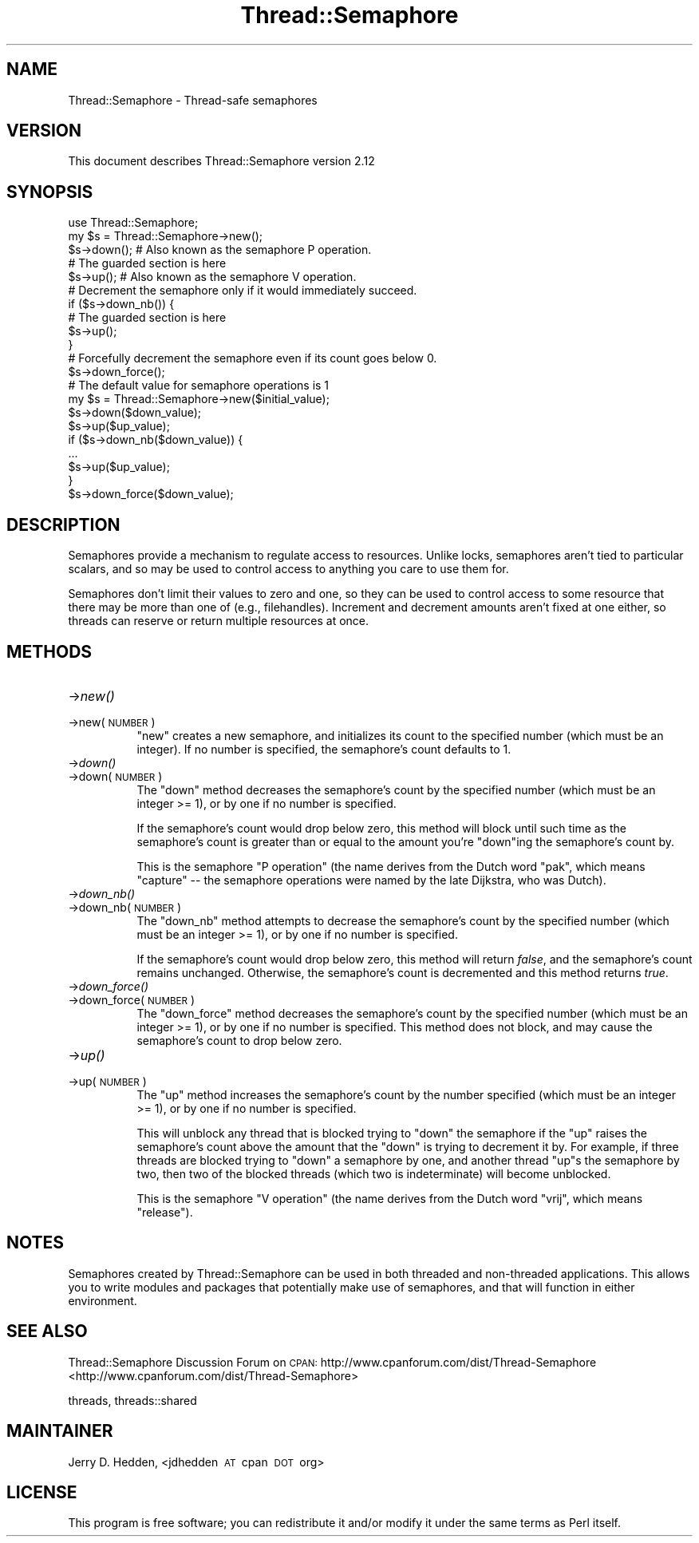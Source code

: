 .\" Automatically generated by Pod::Man 2.23 (Pod::Simple 3.14)
.\"
.\" Standard preamble:
.\" ========================================================================
.de Sp \" Vertical space (when we can't use .PP)
.if t .sp .5v
.if n .sp
..
.de Vb \" Begin verbatim text
.ft CW
.nf
.ne \\$1
..
.de Ve \" End verbatim text
.ft R
.fi
..
.\" Set up some character translations and predefined strings.  \*(-- will
.\" give an unbreakable dash, \*(PI will give pi, \*(L" will give a left
.\" double quote, and \*(R" will give a right double quote.  \*(C+ will
.\" give a nicer C++.  Capital omega is used to do unbreakable dashes and
.\" therefore won't be available.  \*(C` and \*(C' expand to `' in nroff,
.\" nothing in troff, for use with C<>.
.tr \(*W-
.ds C+ C\v'-.1v'\h'-1p'\s-2+\h'-1p'+\s0\v'.1v'\h'-1p'
.ie n \{\
.    ds -- \(*W-
.    ds PI pi
.    if (\n(.H=4u)&(1m=24u) .ds -- \(*W\h'-12u'\(*W\h'-12u'-\" diablo 10 pitch
.    if (\n(.H=4u)&(1m=20u) .ds -- \(*W\h'-12u'\(*W\h'-8u'-\"  diablo 12 pitch
.    ds L" ""
.    ds R" ""
.    ds C` ""
.    ds C' ""
'br\}
.el\{\
.    ds -- \|\(em\|
.    ds PI \(*p
.    ds L" ``
.    ds R" ''
'br\}
.\"
.\" Escape single quotes in literal strings from groff's Unicode transform.
.ie \n(.g .ds Aq \(aq
.el       .ds Aq '
.\"
.\" If the F register is turned on, we'll generate index entries on stderr for
.\" titles (.TH), headers (.SH), subsections (.SS), items (.Ip), and index
.\" entries marked with X<> in POD.  Of course, you'll have to process the
.\" output yourself in some meaningful fashion.
.ie \nF \{\
.    de IX
.    tm Index:\\$1\t\\n%\t"\\$2"
..
.    nr % 0
.    rr F
.\}
.el \{\
.    de IX
..
.\}
.\"
.\" Accent mark definitions (@(#)ms.acc 1.5 88/02/08 SMI; from UCB 4.2).
.\" Fear.  Run.  Save yourself.  No user-serviceable parts.
.    \" fudge factors for nroff and troff
.if n \{\
.    ds #H 0
.    ds #V .8m
.    ds #F .3m
.    ds #[ \f1
.    ds #] \fP
.\}
.if t \{\
.    ds #H ((1u-(\\\\n(.fu%2u))*.13m)
.    ds #V .6m
.    ds #F 0
.    ds #[ \&
.    ds #] \&
.\}
.    \" simple accents for nroff and troff
.if n \{\
.    ds ' \&
.    ds ` \&
.    ds ^ \&
.    ds , \&
.    ds ~ ~
.    ds /
.\}
.if t \{\
.    ds ' \\k:\h'-(\\n(.wu*8/10-\*(#H)'\'\h"|\\n:u"
.    ds ` \\k:\h'-(\\n(.wu*8/10-\*(#H)'\`\h'|\\n:u'
.    ds ^ \\k:\h'-(\\n(.wu*10/11-\*(#H)'^\h'|\\n:u'
.    ds , \\k:\h'-(\\n(.wu*8/10)',\h'|\\n:u'
.    ds ~ \\k:\h'-(\\n(.wu-\*(#H-.1m)'~\h'|\\n:u'
.    ds / \\k:\h'-(\\n(.wu*8/10-\*(#H)'\z\(sl\h'|\\n:u'
.\}
.    \" troff and (daisy-wheel) nroff accents
.ds : \\k:\h'-(\\n(.wu*8/10-\*(#H+.1m+\*(#F)'\v'-\*(#V'\z.\h'.2m+\*(#F'.\h'|\\n:u'\v'\*(#V'
.ds 8 \h'\*(#H'\(*b\h'-\*(#H'
.ds o \\k:\h'-(\\n(.wu+\w'\(de'u-\*(#H)/2u'\v'-.3n'\*(#[\z\(de\v'.3n'\h'|\\n:u'\*(#]
.ds d- \h'\*(#H'\(pd\h'-\w'~'u'\v'-.25m'\f2\(hy\fP\v'.25m'\h'-\*(#H'
.ds D- D\\k:\h'-\w'D'u'\v'-.11m'\z\(hy\v'.11m'\h'|\\n:u'
.ds th \*(#[\v'.3m'\s+1I\s-1\v'-.3m'\h'-(\w'I'u*2/3)'\s-1o\s+1\*(#]
.ds Th \*(#[\s+2I\s-2\h'-\w'I'u*3/5'\v'-.3m'o\v'.3m'\*(#]
.ds ae a\h'-(\w'a'u*4/10)'e
.ds Ae A\h'-(\w'A'u*4/10)'E
.    \" corrections for vroff
.if v .ds ~ \\k:\h'-(\\n(.wu*9/10-\*(#H)'\s-2\u~\d\s+2\h'|\\n:u'
.if v .ds ^ \\k:\h'-(\\n(.wu*10/11-\*(#H)'\v'-.4m'^\v'.4m'\h'|\\n:u'
.    \" for low resolution devices (crt and lpr)
.if \n(.H>23 .if \n(.V>19 \
\{\
.    ds : e
.    ds 8 ss
.    ds o a
.    ds d- d\h'-1'\(ga
.    ds D- D\h'-1'\(hy
.    ds th \o'bp'
.    ds Th \o'LP'
.    ds ae ae
.    ds Ae AE
.\}
.rm #[ #] #H #V #F C
.\" ========================================================================
.\"
.IX Title "Thread::Semaphore 3"
.TH Thread::Semaphore 3 "2010-12-24" "perl v5.12.4" "User Contributed Perl Documentation"
.\" For nroff, turn off justification.  Always turn off hyphenation; it makes
.\" way too many mistakes in technical documents.
.if n .ad l
.nh
.SH "NAME"
Thread::Semaphore \- Thread\-safe semaphores
.SH "VERSION"
.IX Header "VERSION"
This document describes Thread::Semaphore version 2.12
.SH "SYNOPSIS"
.IX Header "SYNOPSIS"
.Vb 5
\&    use Thread::Semaphore;
\&    my $s = Thread::Semaphore\->new();
\&    $s\->down();   # Also known as the semaphore P operation.
\&    # The guarded section is here
\&    $s\->up();     # Also known as the semaphore V operation.
\&
\&    # Decrement the semaphore only if it would immediately succeed.
\&    if ($s\->down_nb()) {
\&        # The guarded section is here
\&        $s\->up();
\&    }
\&
\&    # Forcefully decrement the semaphore even if its count goes below 0.
\&    $s\->down_force();
\&
\&    # The default value for semaphore operations is 1
\&    my $s = Thread::Semaphore\->new($initial_value);
\&    $s\->down($down_value);
\&    $s\->up($up_value);
\&    if ($s\->down_nb($down_value)) {
\&        ...
\&        $s\->up($up_value);
\&    }
\&    $s\->down_force($down_value);
.Ve
.SH "DESCRIPTION"
.IX Header "DESCRIPTION"
Semaphores provide a mechanism to regulate access to resources.  Unlike
locks, semaphores aren't tied to particular scalars, and so may be used to
control access to anything you care to use them for.
.PP
Semaphores don't limit their values to zero and one, so they can be used to
control access to some resource that there may be more than one of (e.g.,
filehandles).  Increment and decrement amounts aren't fixed at one either,
so threads can reserve or return multiple resources at once.
.SH "METHODS"
.IX Header "METHODS"
.IP "\->\fInew()\fR" 8
.IX Item "->new()"
.PD 0
.IP "\->new(\s-1NUMBER\s0)" 8
.IX Item "->new(NUMBER)"
.PD
\&\f(CW\*(C`new\*(C'\fR creates a new semaphore, and initializes its count to the specified
number (which must be an integer).  If no number is specified, the
semaphore's count defaults to 1.
.IP "\->\fIdown()\fR" 8
.IX Item "->down()"
.PD 0
.IP "\->down(\s-1NUMBER\s0)" 8
.IX Item "->down(NUMBER)"
.PD
The \f(CW\*(C`down\*(C'\fR method decreases the semaphore's count by the specified number
(which must be an integer >= 1), or by one if no number is specified.
.Sp
If the semaphore's count would drop below zero, this method will block
until such time as the semaphore's count is greater than or equal to the
amount you're \f(CW\*(C`down\*(C'\fRing the semaphore's count by.
.Sp
This is the semaphore \*(L"P operation\*(R" (the name derives from the Dutch
word \*(L"pak\*(R", which means \*(L"capture\*(R" \*(-- the semaphore operations were
named by the late Dijkstra, who was Dutch).
.IP "\->\fIdown_nb()\fR" 8
.IX Item "->down_nb()"
.PD 0
.IP "\->down_nb(\s-1NUMBER\s0)" 8
.IX Item "->down_nb(NUMBER)"
.PD
The \f(CW\*(C`down_nb\*(C'\fR method attempts to decrease the semaphore's count by the
specified number (which must be an integer >= 1), or by one if no number
is specified.
.Sp
If the semaphore's count would drop below zero, this method will return
\&\fIfalse\fR, and the semaphore's count remains unchanged.  Otherwise, the
semaphore's count is decremented and this method returns \fItrue\fR.
.IP "\->\fIdown_force()\fR" 8
.IX Item "->down_force()"
.PD 0
.IP "\->down_force(\s-1NUMBER\s0)" 8
.IX Item "->down_force(NUMBER)"
.PD
The \f(CW\*(C`down_force\*(C'\fR method decreases the semaphore's count by the specified
number (which must be an integer >= 1), or by one if no number is specified.
This method does not block, and may cause the semaphore's count to drop
below zero.
.IP "\->\fIup()\fR" 8
.IX Item "->up()"
.PD 0
.IP "\->up(\s-1NUMBER\s0)" 8
.IX Item "->up(NUMBER)"
.PD
The \f(CW\*(C`up\*(C'\fR method increases the semaphore's count by the number specified
(which must be an integer >= 1), or by one if no number is specified.
.Sp
This will unblock any thread that is blocked trying to \f(CW\*(C`down\*(C'\fR the
semaphore if the \f(CW\*(C`up\*(C'\fR raises the semaphore's count above the amount that
the \f(CW\*(C`down\*(C'\fR is trying to decrement it by.  For example, if three threads
are blocked trying to \f(CW\*(C`down\*(C'\fR a semaphore by one, and another thread \f(CW\*(C`up\*(C'\fRs
the semaphore by two, then two of the blocked threads (which two is
indeterminate) will become unblocked.
.Sp
This is the semaphore \*(L"V operation\*(R" (the name derives from the Dutch
word \*(L"vrij\*(R", which means \*(L"release\*(R").
.SH "NOTES"
.IX Header "NOTES"
Semaphores created by Thread::Semaphore can be used in both threaded and
non-threaded applications.  This allows you to write modules and packages
that potentially make use of semaphores, and that will function in either
environment.
.SH "SEE ALSO"
.IX Header "SEE ALSO"
Thread::Semaphore Discussion Forum on \s-1CPAN:\s0
http://www.cpanforum.com/dist/Thread\-Semaphore <http://www.cpanforum.com/dist/Thread-Semaphore>
.PP
threads, threads::shared
.SH "MAINTAINER"
.IX Header "MAINTAINER"
Jerry D. Hedden, <jdhedden\ \s-1AT\s0\ cpan\ \s-1DOT\s0\ org>
.SH "LICENSE"
.IX Header "LICENSE"
This program is free software; you can redistribute it and/or modify it under
the same terms as Perl itself.
